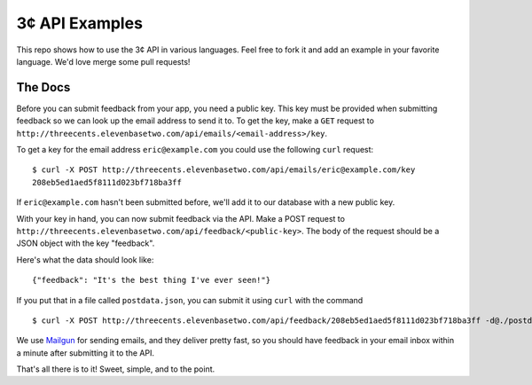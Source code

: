 3¢ API Examples
===============

This repo shows how to use the 3¢ API in various languages. Feel free to fork it
and add an example in your favorite language. We'd love merge some pull
requests!

The Docs
--------

Before you can submit feedback from your app, you need a public key. This key
must be provided when submitting feedback so we can look up the email address to
send it to. To get the key, make a ``GET`` request to
``http://threecents.elevenbasetwo.com/api/emails/<email-address>/key``.

To get a key for the email address ``eric@example.com`` you could use the
following ``curl`` request::

    $ curl -X POST http://threecents.elevenbasetwo.com/api/emails/eric@example.com/key
    208eb5ed1aed5f8111d023bf718ba3ff

If ``eric@example.com`` hasn't been submitted before, we'll add it to our
database with a new public key.

With your key in hand, you can now submit feedback via the API. Make a POST
request to ``http://threecents.elevenbasetwo.com/api/feedback/<public-key>``.
The body of the request should be a JSON object with the key "feedback".

Here's what the data should look like::

    {"feedback": "It's the best thing I've ever seen!"}

If you put that in a file called ``postdata.json``, you can submit it using ``curl`` with the command

::

    $ curl -X POST http://threecents.elevenbasetwo.com/api/feedback/208eb5ed1aed5f8111d023bf718ba3ff -d@./postdata.json

We use Mailgun_ for sending emails, and they deliver pretty fast, so you should
have feedback in your email inbox within a minute after submitting it to the
API.

That's all there is to it! Sweet, simple, and to the point.

.. _Mailgun: https://mailgun.net/
